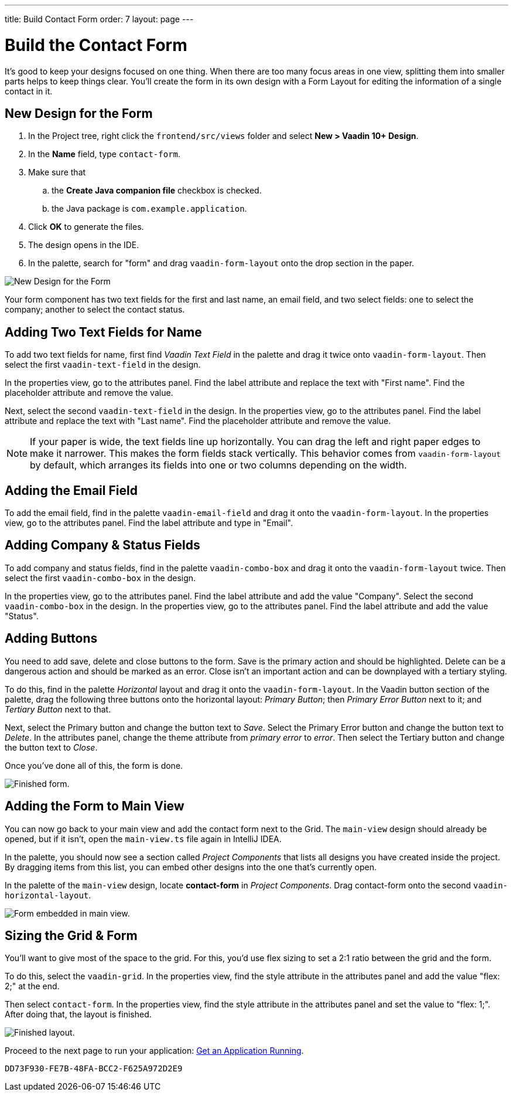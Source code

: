 ---
title: Build Contact Form
order: 7
layout: page
---


[[designer.build.contact.form]]
[#create-form]

= Build the Contact Form

It's good to keep your designs focused on one thing. When there are too many focus areas in one view, splitting them into smaller parts helps to keep things clear. You'll create the form in its own design with a Form Layout for editing the information of a single contact in it.

[#form-create-design]
== New Design for the Form

. In the Project tree, right click the `frontend/src/views` folder and select *New > Vaadin 10+ Design*.
. In the *Name* field, type `contact-form`.
. Make sure that
.. the *Create Java companion file* checkbox is checked.
.. the Java package is `com.example.application`.
. Click *OK* to generate the files.
. The design opens in the IDE.
. In the palette, search for "form" and drag `vaadin-form-layout` onto the drop section in the paper.

image::images/form-create-design.png[New Design for the Form]

Your form component has two text fields for the first and last name, an email field, and two select fields: one to select the company; another to select the contact status.


[#form-add-text-fields]
== Adding Two Text Fields for Name

To add two text fields for name, first find _Vaadin Text Field_ in the palette and drag it twice onto `vaadin-form-layout`. Then select the first `vaadin-text-field` in the design. 

In the properties view, go to the attributes panel. Find the label attribute and replace the text with "First name". Find the placeholder attribute and remove the value.

Next, select the second `vaadin-text-field` in the design. In the properties view, go to the attributes panel. Find the label attribute and replace the text with "Last name". Find the placeholder attribute and remove the value.

[NOTE]
If your paper is wide, the text fields line up horizontally. You can drag the left and right paper edges to make it narrower. This makes the form fields stack vertically. This behavior comes from `vaadin-form-layout` by default, which arranges its fields into one or two columns depending on the width.


[#form-add-email-field]
== Adding the Email Field

To add the email field, find in the palette `vaadin-email-field` and drag it onto the `vaadin-form-layout`. In the properties view, go to the attributes panel. Find the label attribute and type in "Email".


[#form-add-combo-boxes]
== Adding Company & Status Fields

To add company and status fields, find in the palette `vaadin-combo-box` and drag it onto the `vaadin-form-layout` twice. Then select the first `vaadin-combo-box` in the design.

In the properties view, go to the attributes panel. Find the label attribute and add the value "Company". Select the second `vaadin-combo-box` in the design. In the properties view, go to the attributes panel. Find the label attribute and add the value "Status".


[#form-add-buttons]
== Adding Buttons

You need to add save, delete and close buttons to the form. Save is the primary action and should be highlighted. Delete can be a dangerous action and should be marked as an error. Close isn't an important action and can be downplayed with a tertiary styling.

To do this, find in the palette _Horizontal_ layout and drag it onto the `vaadin-form-layout`. In the Vaadin button section of the palette, drag the following three buttons onto the horizontal layout: _Primary Button_; then _Primary Error Button_ next to it; and _Tertiary Button_ next to that.

Next, select the Primary button and change the button text to _Save_. Select the Primary Error button and change the button text to _Delete_. In the attributes panel, change the theme attribute from _primary error_ to _error_. Then select the Tertiary button and change the button text to _Close_.

Once you've done all of this, the form is done.

image::images/form-create-design-finished.png[Finished form.]


[#add-form-to-main-view]
== Adding the Form to Main View

You can now go back to your main view and add the contact form next to the Grid. The `main-view` design should already be opened, but if it isn't, open the `main-view.ts` file again in IntelliJ IDEA.

In the palette, you should now see a section called _Project Components_ that lists all designs you have created inside the project. By dragging items from this list, you can embed other designs into the one that's currently open.

In the palette of the `main-view` design, locate *contact-form* in _Project Components_. Drag contact-form onto the second `vaadin-horizontal-layout`.

image::images/add-form-to-main-view.png[Form embedded in main view.]


[#size-grid-and-form]
== Sizing the Grid & Form

You'll want to give most of the space to the grid. For this, you'd use flex sizing to set a 2:1 ratio between the grid and the form.

To do this, select the `vaadin-grid`. In the properties view, find the style attribute in the attributes panel and add the value "flex: 2;" at the end. 

Then select `contact-form`. In the properties view, find the style attribute in the attributes panel and set the value to "flex: 1;". After doing that, the layout is finished.

image::images/size-grid-and-form.png[Finished layout.]

Proceed to the next page to run your application: <<get-your-application-up-and-running#,Get an Application Running>>.


[discussion-id]`DD73F930-FE7B-48FA-BCC2-F625A972D2E9`
